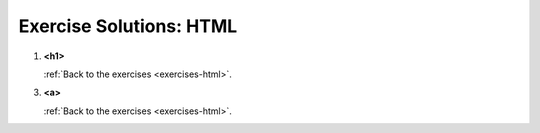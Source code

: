 .. _html-exercise-solutions:

Exercise Solutions: HTML
========================

.. _html-exercise-solutions1:

#. **<h1>**

   .. sourcecode:: html
      :linenos:

      <h1>Why I Love Web Development</h1>

   :ref:`Back to the exercises <exercises-html>`.

.. _html-exercise-solutions3:

3. **<a>**

   .. sourcecode:: html
      :linenos:

      <a href="https://www.webelements.com/" target="_blank">WebElements</a>

   :ref:`Back to the exercises <exercises-html>`.